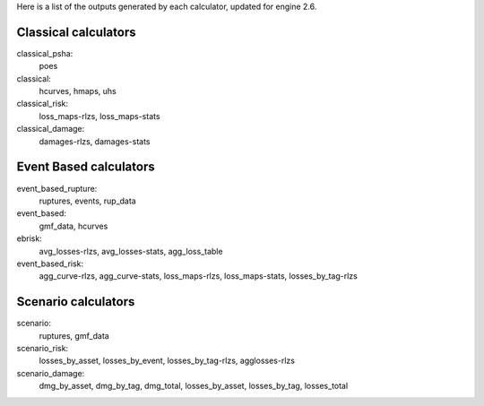 Here is a list of the outputs generated by each calculator, updated for engine 2.6.

Classical calculators
---------------------

classical_psha:
  poes

classical:
  hcurves, hmaps, uhs

classical_risk:
  loss_maps-rlzs, loss_maps-stats

classical_damage:
  damages-rlzs, damages-stats


Event Based calculators
-----------------------

event_based_rupture:
  ruptures, events, rup_data

event_based:
  gmf_data, hcurves

ebrisk:
  avg_losses-rlzs, avg_losses-stats, agg_loss_table

event_based_risk:
  agg_curve-rlzs, agg_curve-stats, loss_maps-rlzs, loss_maps-stats, losses_by_tag-rlzs


Scenario calculators
--------------------

scenario:
  ruptures, gmf_data

scenario_risk:
  losses_by_asset, losses_by_event, losses_by_tag-rlzs, agglosses-rlzs

scenario_damage:
  dmg_by_asset, dmg_by_tag, dmg_total, losses_by_asset, losses_by_tag, losses_total
